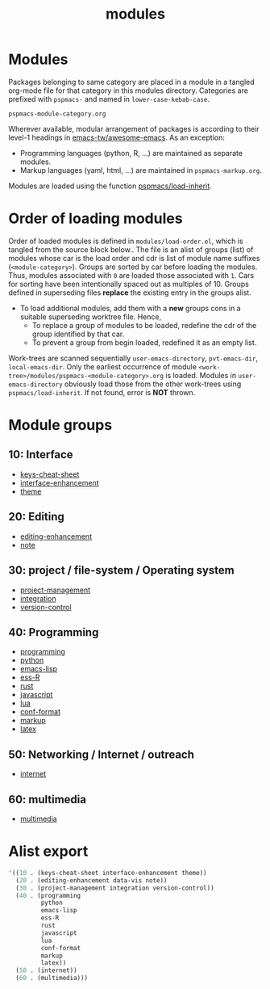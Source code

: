 #+title: modules
#+PROPERTY: header-args :tangle load-order.el :mkdirp t :results no :eval no
#+auto_tangle: t

* Modules
Packages belonging to same category are placed in a module in a tangled org-mode file for that category in this modules directory.
Categories are prefixed with =pspmacs-= and named in =lower-case-kebab-case=.
#+begin_example
pspmacs-module-category.org
#+end_example

Wherever available, modular arrangement of packages is according to their level-1 headings in [[https://github.com/emacs-tw/awesome-emacs][emacs-tw/awesome-emacs]].
As an exception:
- Programming languages (python, R, ...) are maintained as separate modules.
- Markup languages (yaml, html, ...) are maintained in =pspmacs-markup.org=.

Modules are loaded using the function [[file:../late/index.org::*Org mode auto-load][pspmacs/load-inherit]].

* Order of loading modules
Order of loaded modules is defined in =modules/load-order.el=, which is tangled from the source block below..
The file is an alist of groups (list) of modules whose car is the load order and cdr is list of module name suffixes (=<module-category>=).
Groups are sorted by car before loading the modules.
Thus, modules associated with =0= are loaded those associated with =1=.
Cars for sorting have been intentionally spaced out as multiples of 10.
Groups defined in superseding files *replace* the existing entry in the groups alist.
- To load additional modules, add them with a *new* groups cons in a suitable superseding worktree file. Hence,
  - To replace a group of modules to be loaded, redefine the cdr of the group identified by that car.
  - To prevent a group from begin loaded, redefined it as an empty list.

Work-trees are scanned sequentially =user-emacs-directory=, =pvt-emacs-dir=, =local-emacs-dir=.
Only the earliest occurrence of module =<work-tree>/modules/pspmacs-<module-category>.org= is loaded.
Modules in =user-emacs-directory= obviously load those from the other work-trees using ~pspmacs/load-inherit~.
If not found, error is *NOT* thrown.

* Module groups
** 10: Interface
- [[file:pspmacs-keys-cheat-sheet.org][keys-cheat-sheet]]
- [[file:pspmacs-interface-enhancement.org][interface-enhancement]]
- [[file:pspmacs-theme.org][theme]]

** 20: Editing
- [[file:pspmacs-editing-enhancement.org][editing-enhancement]]
- [[file:pspmacs-note.org][note]]

** 30: project / file-system / Operating system
- [[file:pspmacs-project-management.org][project-management]]
- [[file:pspmacs-integration.org][integration]]
- [[file:pspmacs-version-control.org][version-control]]

** 40: Programming
- [[file:pspmacs-programming.org][programming]]
- [[file:pspmacs-python.org][python]]
- [[file:pspmacs-emacs-lisp.org][emacs-lisp]]
- [[file:pspmacs-ess-R.org][ess-R]]
- [[file:pspmacs-rustess-R.org][rust]]
- [[file:pspmacs-javascript.org][javascript]]
- [[file:pspmacs-lua.org][lua]]
- [[file:pspmacs-conf-format.org][conf-format]]
- [[file:pspmacs-markup.org][markup]]
- [[file:pspmacs-latex.org][latex]]

** 50: Networking / Internet / outreach
- [[file:pspmacs-internet.org][internet]]

** 60: multimedia
- [[file:pspmacs-multimedia.org][multimedia]]

* Alist export
#+begin_src emacs-lisp
  '((10 . (keys-cheat-sheet interface-enhancement theme))
    (20 . (editing-enhancement data-vis note))
    (30 . (project-management integration version-control))
    (40 . (programming
           python
           emacs-lisp
           ess-R
           rust
           javascript
           lua
           conf-format
           markup
           latex))
    (50 . (internet))
    (60 . (multimedia)))
#+end_src
